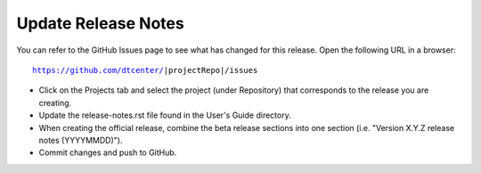 Update Release Notes
--------------------

You can refer to the GitHub Issues page to see what has changed for this
release. Open the following URL in a browser:

.. parsed-literal::

    https://github.com/dtcenter/|projectRepo|/issues

* Click on the Projects tab and select the project (under Repository) that
  corresponds to the release you are creating.

* Update the release-notes.rst file found in the User's Guide directory.

* When creating the official release, combine the beta release sections
  into one section (i.e. "Version X.Y.Z release notes (YYYYMMDD)").
  
* Commit changes and push to GitHub.

